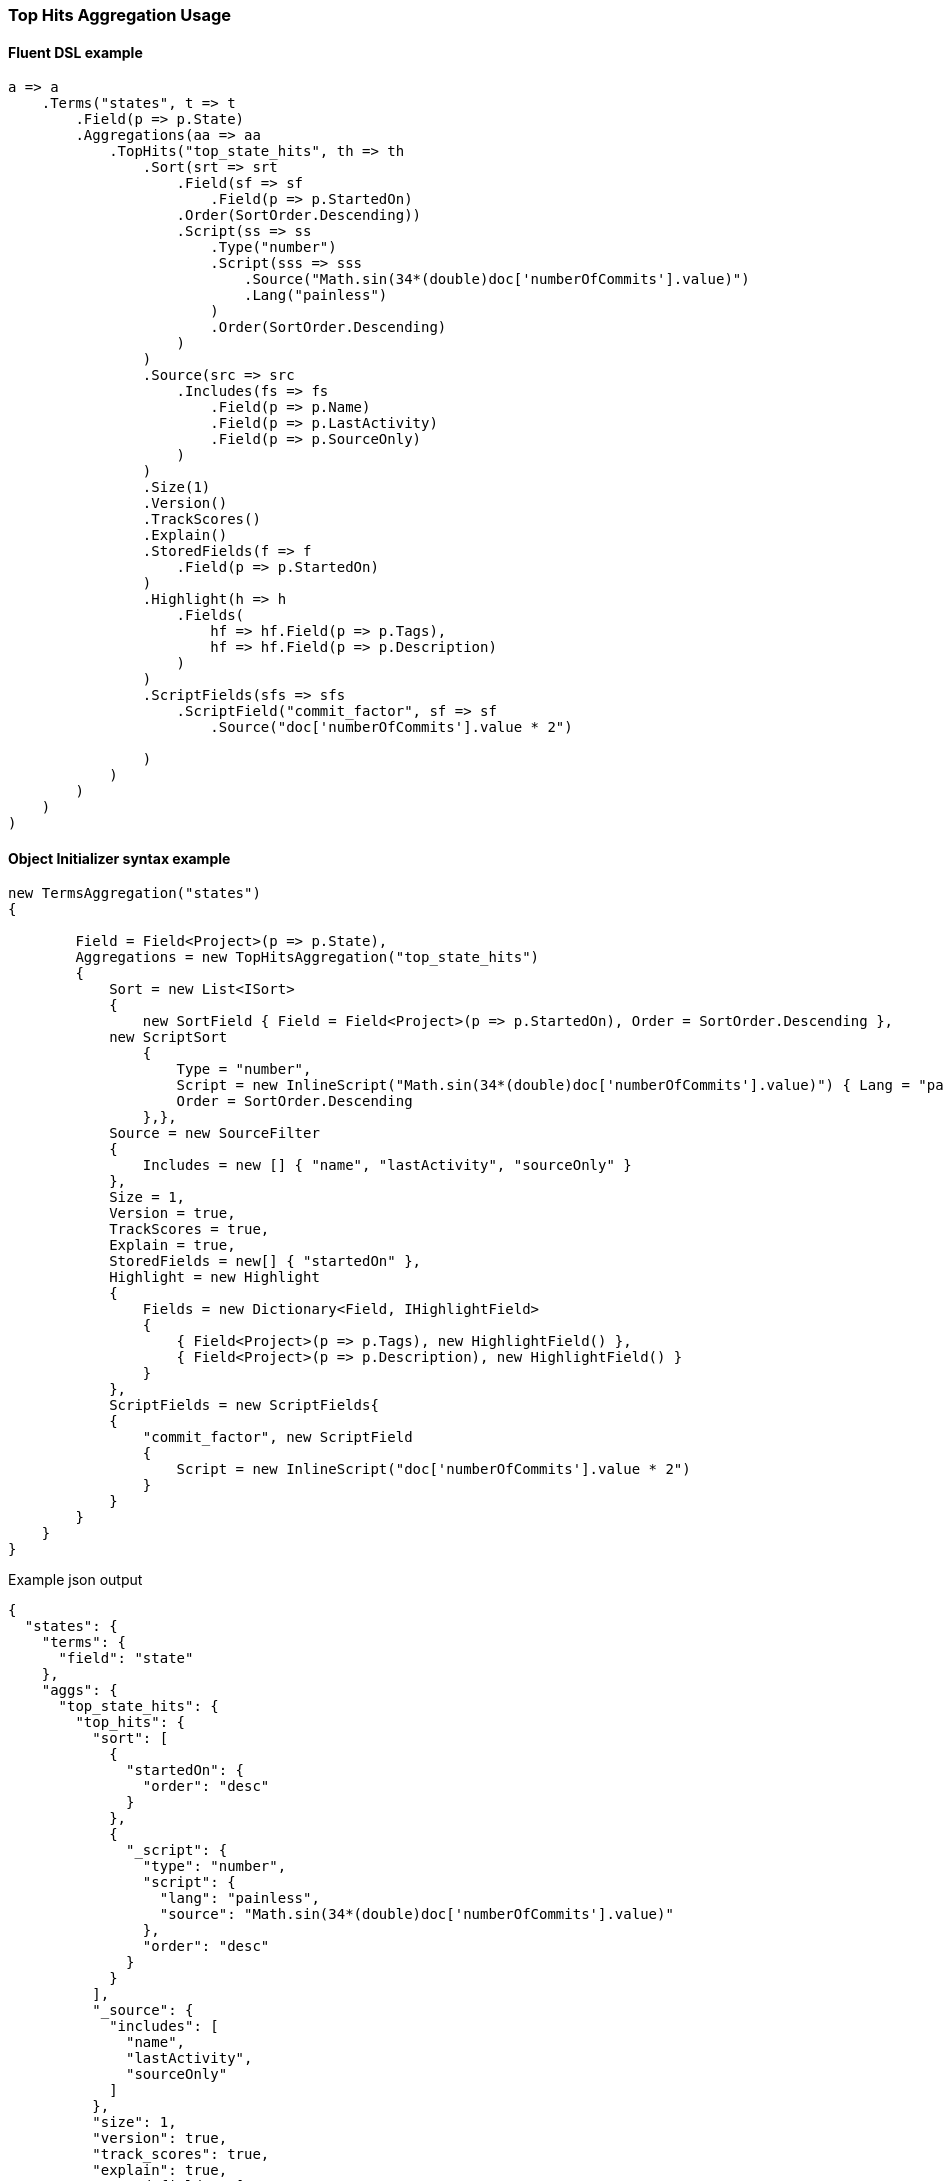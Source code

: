 :ref_current: https://www.elastic.co/guide/en/elasticsearch/reference/6.1

:github: https://github.com/elastic/elasticsearch-net

:nuget: https://www.nuget.org/packages

////
IMPORTANT NOTE
==============
This file has been generated from https://github.com/elastic/elasticsearch-net/tree/master/src/Tests/Aggregations/Metric/TopHits/TopHitsAggregationUsageTests.cs. 
If you wish to submit a PR for any spelling mistakes, typos or grammatical errors for this file,
please modify the original csharp file found at the link and submit the PR with that change. Thanks!
////

[[top-hits-aggregation-usage]]
=== Top Hits Aggregation Usage

==== Fluent DSL example

[source,csharp]
----
a => a
    .Terms("states", t => t
        .Field(p => p.State)
        .Aggregations(aa => aa
            .TopHits("top_state_hits", th => th
                .Sort(srt => srt
                    .Field(sf => sf
                        .Field(p => p.StartedOn)
                    .Order(SortOrder.Descending))
                    .Script(ss => ss
                        .Type("number")
                        .Script(sss => sss
                            .Source("Math.sin(34*(double)doc['numberOfCommits'].value)")
                            .Lang("painless")
                        )
                        .Order(SortOrder.Descending)
                    )
                )
                .Source(src => src
                    .Includes(fs => fs
                        .Field(p => p.Name)
                        .Field(p => p.LastActivity)
                        .Field(p => p.SourceOnly)
                    )
                )
                .Size(1)
                .Version()
                .TrackScores()
                .Explain()
                .StoredFields(f => f
                    .Field(p => p.StartedOn)
                )
                .Highlight(h => h
                    .Fields(
                        hf => hf.Field(p => p.Tags),
                        hf => hf.Field(p => p.Description)
                    )
                )
                .ScriptFields(sfs => sfs
                    .ScriptField("commit_factor", sf => sf
                        .Source("doc['numberOfCommits'].value * 2")

                )
            )
        )
    )
)
----

==== Object Initializer syntax example

[source,csharp]
----
new TermsAggregation("states")
{

        Field = Field<Project>(p => p.State),
        Aggregations = new TopHitsAggregation("top_state_hits")
        {
            Sort = new List<ISort>
            {
                new SortField { Field = Field<Project>(p => p.StartedOn), Order = SortOrder.Descending },
            new ScriptSort
                {
                    Type = "number",
                    Script = new InlineScript("Math.sin(34*(double)doc['numberOfCommits'].value)") { Lang = "painless" },
                    Order = SortOrder.Descending
                },},
            Source = new SourceFilter
            {
                Includes = new [] { "name", "lastActivity", "sourceOnly" }
            },
            Size = 1,
            Version = true,
            TrackScores = true,
            Explain = true,
            StoredFields = new[] { "startedOn" },
            Highlight = new Highlight
            {
                Fields = new Dictionary<Field, IHighlightField>
                {
                    { Field<Project>(p => p.Tags), new HighlightField() },
                    { Field<Project>(p => p.Description), new HighlightField() }
                }
            },
            ScriptFields = new ScriptFields{
            {
                "commit_factor", new ScriptField
                {
                    Script = new InlineScript("doc['numberOfCommits'].value * 2")
                }
            }
        }
    }
}
----

[source,javascript]
.Example json output
----
{
  "states": {
    "terms": {
      "field": "state"
    },
    "aggs": {
      "top_state_hits": {
        "top_hits": {
          "sort": [
            {
              "startedOn": {
                "order": "desc"
              }
            },
            {
              "_script": {
                "type": "number",
                "script": {
                  "lang": "painless",
                  "source": "Math.sin(34*(double)doc['numberOfCommits'].value)"
                },
                "order": "desc"
              }
            }
          ],
          "_source": {
            "includes": [
              "name",
              "lastActivity",
              "sourceOnly"
            ]
          },
          "size": 1,
          "version": true,
          "track_scores": true,
          "explain": true,
          "stored_fields": [
            "startedOn"
          ],
          "highlight": {
            "fields": {
              "tags": {},
              "description": {}
            }
          },
          "script_fields": {
            "commit_factor": {
              "script": {
                "source": "doc['numberOfCommits'].value * 2"
              }
            }
          }
        }
      }
    }
  }
}
----

==== Handling Responses

[source,csharp]
----
response.ShouldBeValid();
var states = response.Aggregations.Terms("states");
states.Should().NotBeNull();
states.Buckets.Should().NotBeNullOrEmpty();
foreach(var state in states.Buckets)
{
    state.Key.Should().NotBeNullOrEmpty();
    state.DocCount.Should().BeGreaterThan(0);
    var topStateHits = state.TopHits("top_state_hits");
    topStateHits.Should().NotBeNull();
    topStateHits.Total.Should().BeGreaterThan(0);
    var hits = topStateHits.Hits<Project>();
    hits.Should().NotBeNullOrEmpty();
    hits.All(h => h.Explanation != null).Should().BeTrue();
    hits.All(h => h.Version.HasValue).Should().BeTrue();
    hits.All(h => h.Fields.ValuesOf<int>("commit_factor").Any()).Should().BeTrue();
    hits.All(h => h.Fields.ValuesOf<DateTime>("startedOn").Any()).Should().BeTrue();
    var projects = topStateHits.Documents<Project>();
    projects.Should().NotBeEmpty();
    projects.Should().OnlyContain(p=>!string.IsNullOrWhiteSpace(p.Name), "source filter included name");
    projects.Should().OnlyContain(p=>string.IsNullOrWhiteSpace(p.Description), "source filter does NOT include description");
    foreach (var project in projects)
        project.ShouldAdhereToSourceSerializerWhenSet();
}
----

